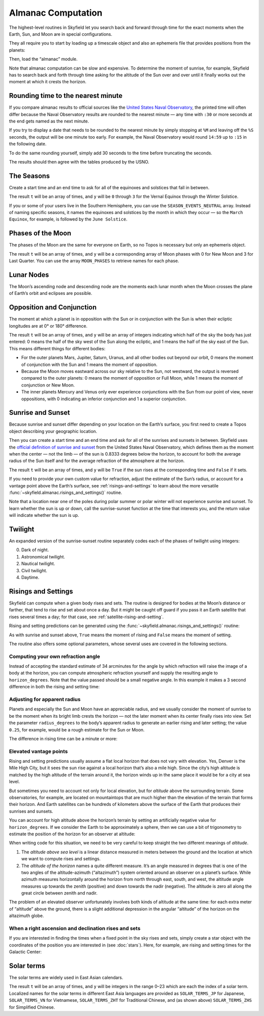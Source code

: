 
=====================
 Almanac Computation
=====================

The highest-level routines in Skyfield let you search back and forward
through time for the exact moments when the Earth, Sun, and Moon are in
special configurations.

They all require you to start by loading up a timescale object and also
an ephemeris file that provides positions from the planets:

.. testcode::

    from skyfield import api

    ts = api.load.timescale()
    eph = api.load('de421.bsp')

Then, load the “almanac” module.

.. testcode::

    from skyfield import almanac

Note that almanac computation can be slow and expensive.  To determine
the moment of sunrise, for example, Skyfield has to search back and
forth through time asking for the altitude of the Sun over and over
until it finally works out the moment at which it crests the horizon.

Rounding time to the nearest minute
===================================

If you compare almanac results to official sources like the `United
States Naval Observatory <http://aa.usno.navy.mil/data/index.php>`_, the
printed time will often differ because the Naval Observatory results are
rounded to the nearest minute — any time with ``:30`` or more seconds at
the end gets named as the next minute.

If you try to display a date that needs to be rounded to the nearest
minute by simply stopping at ``%M`` and leaving off the ``%S`` seconds,
the output will be one minute too early.  For example, the Naval
Observatory would round ``14:59`` up to ``:15`` in the following date.

.. testcode::

    t = ts.utc(2018, 9, 10, 5, 14, 59)
    dt = t.utc_datetime()
    print(dt.strftime('%Y-%m-%d %H:%M'))

.. testoutput::

    2018-09-10 05:14

To do the same rounding yourself, simply add 30 seconds to the time
before truncating the seconds.

.. testcode::

    from datetime import timedelta

    def nearest_minute(dt):
        return (dt + timedelta(seconds=30)).replace(second=0, microsecond=0)

    dt = nearest_minute(t.utc_datetime())
    print(dt.strftime('%Y-%m-%d %H:%M'))

.. testoutput::

    2018-09-10 05:15

The results should then agree with the tables produced by the USNO.

The Seasons
===========

Create a start time and an end time to ask for all of the equinoxes and
solstices that fall in between.

.. testcode::

    t0 = ts.utc(2018, 1, 1)
    t1 = ts.utc(2018, 12, 31)
    t, y = almanac.find_discrete(t0, t1, almanac.seasons(eph))

    for yi, ti in zip(y, t):
        print(yi, almanac.SEASON_EVENTS[yi], ti.utc_iso(' '))

.. testoutput::

    0 Vernal Equinox 2018-03-20 16:15:27Z
    1 Summer Solstice 2018-06-21 10:07:18Z
    2 Autumnal Equinox 2018-09-23 01:54:06Z
    3 Winter Solstice 2018-12-21 22:22:44Z

The result ``t`` will be an array of times, and ``y`` will be ``0``
through ``3`` for the Vernal Equinox through the Winter Solstice.

If you or some of your users live in the Southern Hemisphere,
you can use the ``SEASON_EVENTS_NEUTRAL`` array.
Instead of naming specific seasons,
it names the equinoxes and solstices by the month in which they occur —
so the ``March Equinox``, for example, is followed by the ``June Solstice``.

Phases of the Moon
==================

The phases of the Moon are the same for everyone on Earth, so no Topos
is necessary but only an ephemeris object.

.. testcode::

    t0 = ts.utc(2018, 9, 1)
    t1 = ts.utc(2018, 9, 10)
    t, y = almanac.find_discrete(t0, t1, almanac.moon_phases(eph))

    print(t.utc_iso())
    print(y)
    print([almanac.MOON_PHASES[yi] for yi in y])

.. testoutput::

    ['2018-09-03T02:37:24Z', '2018-09-09T18:01:28Z']
    [3 0]
    ['Last Quarter', 'New Moon']

The result ``t`` will be an array of times, and ``y`` will be a
corresponding array of Moon phases with 0 for New Moon and 3 for Last
Quarter.  You can use the array ``MOON_PHASES`` to retrieve names for
each phase.

.. _lunar-nodes:

Lunar Nodes
===========

The Moon’s ascending node and descending node are the moments each lunar
month when the Moon crosses the plane of Earth’s orbit and eclipses are
possible.

.. testcode::

    t0 = ts.utc(2020, 4, 22)
    t1 = ts.utc(2020, 5, 22)
    t, y = almanac.find_discrete(t0, t1, almanac.moon_nodes(eph))

    print(t.utc_iso())
    print(y)
    print([almanac.MOON_NODES[yi] for yi in y])

.. testoutput::

    ['2020-04-27T17:54:17Z', '2020-05-10T09:01:42Z']
    [ True False]
    ['ascending', 'descending']

.. _oppositions-conjunctions:

Opposition and Conjunction
==========================

The moment at which a planet is in opposition with the Sun or in
conjunction with the Sun is when their ecliptic longitudes are at 0° or
180° difference.

.. testcode::

    t0 = ts.utc(2019, 1, 1)
    t1 = ts.utc(2021, 1, 1)
    f = almanac.oppositions_conjunctions(eph, eph['mars'])
    t, y = almanac.find_discrete(t0, t1, f)

    print(t.utc_iso())
    print(y)

.. testoutput::

    ['2019-09-02T10:42:14Z', '2020-10-13T23:25:47Z']
    [0 1]

The result ``t`` will be an array of times, and ``y`` will be an array
of integers indicating which half of the sky the body has just entered:
0 means the half of the sky west of the Sun along the ecliptic, and 1
means the half of the sky east of the Sun.  This means different things
for different bodies:

* For the outer planets Mars, Jupiter, Saturn, Uranus, and all other
  bodies out beyond our orbit, 0 means the moment of conjunction with
  the Sun and 1 means the moment of opposition.

* Because the Moon moves eastward across our sky relative to the Sun,
  not westward, the output is reversed compared to the outer planets: 0
  means the moment of opposition or Full Moon, while 1 means the moment
  of conjunction or New Moon.

* The inner planets Mercury and Venus only ever experience conjunctions
  with the Sun from our point of view, never oppositions, with 0
  indicating an inferior conjunction and 1 a superior conjunction.

Sunrise and Sunset
==================

Because sunrise and sunset differ depending on your location on the
Earth’s surface, you first need to create a Topos object describing your
geographic location.

.. testcode::

    bluffton = api.Topos('40.8939 N', '83.8917 W')

Then you can create a start time and an end time and ask for all of the
sunrises and sunsets in between.
Skyfield uses the
`official definition of sunrise and sunset
<http://aa.usno.navy.mil/faq/docs/RST_defs.php>`_
from the United States Naval Observatory,
which defines them as the moment when the center — not the limb —
of the sun is 0.8333 degrees below the horizon,
to account for both the average radius of the Sun itself
and for the average refraction of the atmosphere at the horizon.

.. testcode::

    t0 = ts.utc(2018, 9, 12, 4)
    t1 = ts.utc(2018, 9, 13, 4)
    t, y = almanac.find_discrete(t0, t1, almanac.sunrise_sunset(eph, bluffton))

    print(t.utc_iso())
    print(y)

.. testoutput::

    ['2018-09-12T11:13:13Z', '2018-09-12T23:49:38Z']
    [ True False]

The result ``t`` will be an array of times, and ``y`` will be ``True``
if the sun rises at the corresponding time and ``False`` if it sets.

If you need to provide your own custom value for refraction, adjust the
estimate of the Sun’s radius, or account for a vantage point above the
Earth’s surface, see :ref:`risings-and-settings` to learn about the more
versatile :func:`~skyfield.almanac.risings_and_settings()` routine.

Note that a location near one of the poles during polar summer or polar
winter will not experience sunrise and sunset.  To learn whether the sun
is up or down, call the sunrise-sunset function at the time that
interests you, and the return value will indicate whether the sun is up.

.. testcode::

    far_north = api.Topos('89 N', '80 W')
    f = almanac.sunrise_sunset(eph, far_north)
    t, y = almanac.find_discrete(t0, t1, f)

    print(t.utc_iso())  # Empty list: no sunrise or sunset
    print(f(t0))        # But we can ask if the sun is up

    print('polar day' if f(t0) else 'polar night')

.. testoutput::

    []
    True
    polar day

Twilight
========

An expanded version of the sunrise-sunset routine separately codes each
of the phases of twilight using integers:

0. Dark of night.
1. Astronomical twilight.
2. Nautical twilight.
3. Civil twilight.
4. Daytime.

.. testcode::

    t0 = ts.utc(2019, 11, 8, 5)
    t1 = ts.utc(2019, 11, 9, 5)
    f = almanac.dark_twilight_day(eph, bluffton)
    t, y = almanac.find_discrete(t0, t1, f)

    for ti, yi in zip(t, y):
        print(yi, ti.utc_iso(), ' Start of', almanac.TWILIGHTS[yi])

.. testoutput::

    1 2019-11-08T10:40:19Z  Start of Astronomical twilight
    2 2019-11-08T11:12:31Z  Start of Nautical twilight
    3 2019-11-08T11:45:18Z  Start of Civil twilight
    4 2019-11-08T12:14:15Z  Start of Day
    3 2019-11-08T22:23:52Z  Start of Civil twilight
    2 2019-11-08T22:52:48Z  Start of Nautical twilight
    1 2019-11-08T23:25:34Z  Start of Astronomical twilight
    0 2019-11-08T23:57:44Z  Start of Night

.. _risings-and-settings:

Risings and Settings
====================

Skyfield can compute when a given body rises and sets.
The routine is designed for bodies at the Moon’s distance or farther,
that tend to rise and set about once a day.
But it might be caught off guard
if you pass it an Earth satellite
that rises several times a day;
for that case, see :ref:`satellite-rising-and-setting`.

Rising and setting predictions can be generated
using the :func:`~skyfield.almanac.risings_and_settings()` routine:

.. testcode::

    t0 = ts.utc(2020, 2, 1)
    t1 = ts.utc(2020, 2, 2)
    f = almanac.risings_and_settings(eph, eph['Mars'], bluffton)
    t, y = almanac.find_discrete(t0, t1, f)

    for ti, yi in zip(t, y):
        print(ti.utc_iso(), 'Rise' if yi else 'Set')

.. testoutput::

    2020-02-01T09:29:16Z Rise
    2020-02-01T18:42:57Z Set

As with sunrise and sunset above, ``True`` means the moment of rising
and ``False`` means the moment of setting.

The routine also offers some optional parameters,
whose several uses are covered in the following sections.

Computing your own refraction angle
-----------------------------------

Instead of accepting the standard estimate of 34 arcminutes
for the angle by which refraction will raise the image
of a body at the horizon,
you can compute atmospheric refraction yourself
and supply the resulting angle to ``horizon_degrees``.
Note that the value passed should be a small negative angle.
In this example it makes a 3 second difference
in both the rising and setting time:

.. testcode::

    from skyfield.earthlib import refraction

    r = refraction(0.0, temperature_C=15.0, pressure_mbar=1030.0)
    print('Arcminutes refraction for body seen at horizon: %.2f\n' % (r * 60.0))

    f = almanac.risings_and_settings(eph, eph['Mars'], bluffton, horizon_degrees=-r)
    t, y = almanac.find_discrete(t0, t1, f)

    for ti, yi in zip(t, y):
        print(ti.utc_iso(), 'Rise' if yi else 'Set')

.. testoutput::

    Arcminutes refraction for body seen at horizon: 34.53

    2020-02-01T09:29:13Z Rise
    2020-02-01T18:43:00Z Set

Adjusting for apparent radius
-----------------------------

Planets and especially the Sun and Moon have an appreciable radius,
and we usually consider the moment of sunrise
to be the moment when its bright limb crests the horizon —
not the later moment when its center finally rises into view.
Set the parameter ``radius_degrees`` to the body’s apparent radius
to generate an earlier rising and later setting;
the value ``0.25``, for example,
would be a rough estimate for the Sun or Moon.

The difference in rising time can be a minute or more:

.. testcode::

    f = almanac.risings_and_settings(eph, eph['Sun'], bluffton, radius_degrees=0.25)
    t, y = almanac.find_discrete(t0, t1, f)
    print(t[0].utc_iso(' '), 'Limb of the Sun crests the horizon')

    f = almanac.risings_and_settings(eph, eph['Sun'], bluffton)
    t, y = almanac.find_discrete(t0, t1, f)
    print(t[0].utc_iso(' '), 'Center of the Sun reaches the horizon')

.. testoutput::

    2020-02-01 12:46:27Z Limb of the Sun crests the horizon
    2020-02-01 12:47:53Z Center of the Sun reaches the horizon

Elevated vantage points
-----------------------

Rising and setting predictions usually assume a flat local horizon
that does not vary with elevation.
Yes, Denver is the Mile High City,
but it sees the sun rise against a local horizon that’s also a mile high.
Since the city’s high altitude
is matched by the high altitude of the terrain around it,
the horizon winds up in the same place it would be for a city at sea level.

But sometimes you need to account not only for local elevation,
but for *altitude* above the surrounding terrain.
Some observatories, for example, are located on mountaintops
that are much higher than the elevation of the terrain
that forms their horizon.
And Earth satellites can be hundreds of kilometers
above the surface of the Earth that produces their sunrises and sunsets.

You can account for high altitude above the horizon’s terrain
by setting an artificially negative value for ``horizon_degrees``.
If we consider the Earth to be approximately a sphere,
then we can use a bit of trigonometry
to estimate the position of the horizon for an observer at altitude:

.. testcode::

    from numpy import arccos
    from skyfield.units import Angle

    # When does the Sun rise in the ionosphere’s F-layer, 300km up?
    altitude_m = 300e3

    earth_radius_m = 6378136.6
    side_over_hypotenuse = earth_radius_m / (earth_radius_m + altitude_m)
    h = Angle(radians = -arccos(side_over_hypotenuse))
    print('The horizon from 300km up is at %.2f degrees' % h.degrees)

    f = almanac.risings_and_settings(
        eph, eph['Sun'], bluffton, horizon_degrees=h.degrees,
        radius_degrees=0.25,
    )
    t, y = almanac.find_discrete(t0, t1, f)
    print(t[0].utc_iso(' '), 'Limb of the Sun crests the horizon')

.. testoutput::

    The horizon from 300km up is at -17.24 degrees
    2020-02-01 00:22:42Z Limb of the Sun crests the horizon

When writing code for this situation,
we need to be very careful to keep straight
the two different meanings of *altitude*.

1. The *altitude above sea level* is a linear distance measured in meters
   between the ground and the location at which
   we want to compute rises and settings.

2. The *altitude of the horizon* names a quite different measure.
   It’s an angle measured in degrees
   that is one of the two angles
   of the altitude-azimuth (“altazimuth”) system
   oriented around an observer on a planet’s surface.
   While azimuth measures horizontally around the horizon
   from north through east, south, and west,
   the altitude angle measures up towards the zenith (positive)
   and down towards the nadir (negative).
   The altitude is zero all along the great circle between zenith and nadir.

The problem of an elevated observer
unfortunately involves both kinds of altitude at the same time:
for each extra meter of “altitude” above the ground,
there is a slight additional depression in the angular “altitude”
of the horizon on the altazimuth globe.

When a right ascension and declination rises and sets
-----------------------------------------------------

If you are interested in finding the times
when a fixed point in the sky rises and sets,
simply create a star object with the coordinates
of the position you are interested in
(see :doc:`stars`).
Here, for example, are rising and setting times for the Galactic Center:

.. testcode::

    galactic_center = api.Star(ra_hours=(17, 45, 40.04),
                               dec_degrees=(-29, 0, 28.1))

    f = almanac.risings_and_settings(eph, galactic_center, bluffton)
    t, y = almanac.find_discrete(t0, t1, f)

    for ti, yi in zip(t, y):
        verb = 'rises above' if yi else 'sets below'
        print(ti.utc_iso(' '), '- Galactic Center', verb, 'the horizon')

.. testoutput::

    2020-02-01 10:29:00Z - Galactic Center rises above the horizon
    2020-02-01 18:45:46Z - Galactic Center sets below the horizon

Solar terms
===========

The solar terms are widely used in East Asian calendars.

.. testcode::

    from skyfield import almanac_east_asia as almanac_ea

    t0 = ts.utc(2019, 12, 1)
    t1 = ts.utc(2019, 12, 31)
    t, tm = almanac.find_discrete(t0, t1, almanac_ea.solar_terms(eph))

    for tmi, ti in zip(tm, t):
        print(tmi, almanac_ea.SOLAR_TERMS_ZHS[tmi], ti.utc_iso(' '))

.. testoutput::

    17 大雪 2019-12-07 10:18:28Z
    18 冬至 2019-12-22 04:19:26Z

The result ``t`` will be an array of times, and ``y`` will be integers
in the range 0–23 which are each the index of a solar term.  Localized
names for the solar terms in different East Asia languages are provided
as ``SOLAR_TERMS_JP`` for Japanese, ``SOLAR_TERMS_VN`` for Vietnamese,
``SOLAR_TERMS_ZHT`` for Traditional Chinese, and (as shown above)
``SOLAR_TERMS_ZHS`` for Simplified Chinese.
